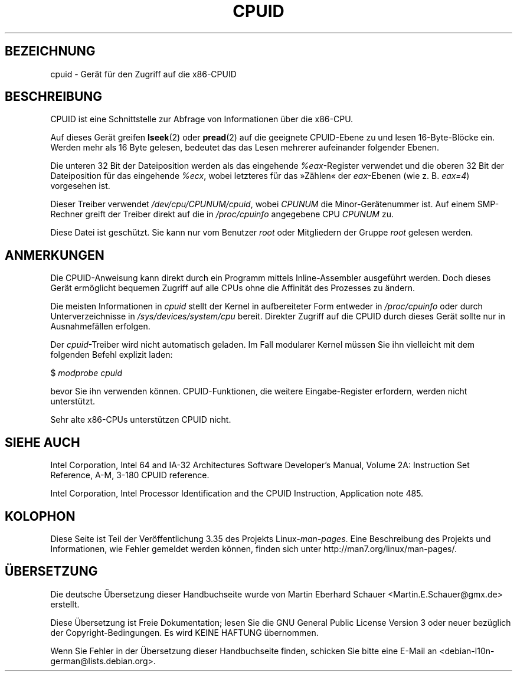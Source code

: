 .\" -*- coding: UTF-8 -*-
.\" Copyright (c) 2009 Intel Corporation, Author Andi Kleen
.\" Description based on comments in arch/x86/kernel/cpuid.c
.\"
.\" Permission is granted to make and distribute verbatim copies of this
.\" manual provided the copyright notice and this permission notice are
.\" preserved on all copies.
.\"
.\" Permission is granted to copy and distribute modified versions of this
.\" manual under the conditions for verbatim copying, provided that the
.\" entire resulting derived work is distributed under the terms of a
.\" permission notice identical to this one.
.\"
.\" Since the Linux kernel and libraries are constantly changing, this
.\" manual page may be incorrect or out-of-date.  The author(s) assume no
.\" responsibility for errors or omissions, or for damages resulting from
.\" the use of the information contained herein.  The author(s) may not
.\" have taken the same level of care in the production of this manual,
.\" which is licensed free of charge, as they might when working
.\" professionally.
.\"
.\" Formatted or processed versions of this manual, if unaccompanied by
.\" the source, must acknowledge the copyright and authors of this work.
.\"
.\"*******************************************************************
.\"
.\" This file was generated with po4a. Translate the source file.
.\"
.\"*******************************************************************
.TH CPUID 4 "31. März 2009" Linux Linux\-Programmierhandbuch
.SH BEZEICHNUNG
cpuid \- Gerät für den Zugriff auf die x86\-CPUID
.SH BESCHREIBUNG
CPUID ist eine Schnittstelle zur Abfrage von Informationen über die x86\-CPU.

Auf dieses Gerät greifen \fBlseek\fP(2) oder \fBpread\fP(2) auf die geeignete
CPUID\-Ebene zu und lesen 16\-Byte\-Blöcke ein. Werden mehr als 16 Byte
gelesen, bedeutet das das Lesen mehrerer aufeinander folgender Ebenen.

Die unteren 32 Bit der Dateiposition werden als das eingehende
\fI%eax\fP\-Register verwendet und die oberen 32 Bit der Dateiposition für das
eingehende \fI%ecx\fP, wobei letzteres für das »Zählen« der \fIeax\fP\-Ebenen (wie
z. B. \fIeax=4\fP) vorgesehen ist.

Dieser Treiber verwendet \fI/dev/cpu/CPUNUM/cpuid\fP, wobei \fICPUNUM\fP die
Minor\-Gerätenummer ist. Auf einem SMP\-Rechner greift der Treiber direkt auf
die in \fI/proc/cpuinfo\fP angegebene CPU \fICPUNUM\fP zu.

Diese Datei ist geschützt. Sie kann nur vom Benutzer \fIroot\fP oder
Mitgliedern der Gruppe \fIroot\fP gelesen werden.
.SH ANMERKUNGEN
Die CPUID\-Anweisung kann direkt durch ein Programm mittels Inline\-Assembler
ausgeführt werden. Doch dieses Gerät ermöglicht bequemen Zugriff auf alle
CPUs ohne die Affinität des Prozesses zu ändern.

Die meisten Informationen in \fIcpuid\fP stellt der Kernel in aufbereiteter
Form entweder in \fI/proc/cpuinfo\fP oder durch Unterverzeichnisse in
\fI/sys/devices/system/cpu\fP bereit. Direkter Zugriff auf die CPUID durch
dieses Gerät sollte nur in Ausnahmefällen erfolgen.

Der \fIcpuid\fP\-Treiber wird nicht automatisch geladen. Im Fall modularer
Kernel müssen Sie ihn vielleicht mit dem folgenden Befehl explizit laden:

     $ \fImodprobe cpuid\fP

bevor Sie ihn verwenden können. CPUID\-Funktionen, die weitere
Eingabe\-Register erfordern, werden nicht unterstützt.

Sehr alte x86\-CPUs unterstützen CPUID nicht.
.SH "SIEHE AUCH"
Intel Corporation, Intel 64 and IA\-32 Architectures Software Developer's
Manual, Volume 2A: Instruction Set Reference, A\-M, 3\-180 CPUID reference.

Intel Corporation, Intel Processor Identification and the CPUID Instruction,
Application note 485.
.SH KOLOPHON
Diese Seite ist Teil der Veröffentlichung 3.35 des Projekts
Linux\-\fIman\-pages\fP. Eine Beschreibung des Projekts und Informationen, wie
Fehler gemeldet werden können, finden sich unter
http://man7.org/linux/man\-pages/.

.SH ÜBERSETZUNG
Die deutsche Übersetzung dieser Handbuchseite wurde von
Martin Eberhard Schauer <Martin.E.Schauer@gmx.de>
erstellt.

Diese Übersetzung ist Freie Dokumentation; lesen Sie die
GNU General Public License Version 3 oder neuer bezüglich der
Copyright-Bedingungen. Es wird KEINE HAFTUNG übernommen.

Wenn Sie Fehler in der Übersetzung dieser Handbuchseite finden,
schicken Sie bitte eine E-Mail an <debian-l10n-german@lists.debian.org>.
